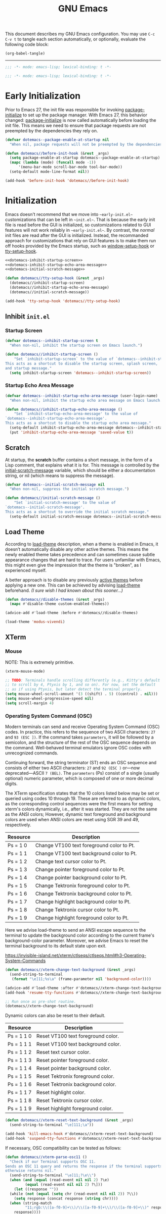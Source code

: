 #+Title: GNU Emacs

This document describes my GNU Emacs configuration. You may use =C-c C-v t= to tangle each section automatically, or optionally, evaluate the following code block:

#+begin_src emacs-lisp :tangle no :results none
  (org-babel-tangle)
#+end_src

-----

#+begin_src emacs-lisp :tangle "init.el"
  ;;; -*- mode: emacs-lisp; lexical-binding: t -*-
#+end_src

#+begin_src emacs-lisp :tangle "early-init.el"
  ;;; -*- mode: emacs-lisp; lexical-binding: t -*-
#+end_src

* Early Initialization

Prior to Emacs 27, the init file was responsible for invoking [[elisp:(describe-symbol 'package-initialize)][package-initialize]] to set up the package manager. With Emacs 27, this behavior changed: [[elisp:(describe-symbol 'package-initialize)][package-initialize]] is now called automatically before loading the init file. This means we need to ensure that package requests are not preempted by the dependencies they rely on.

#+begin_src emacs-lisp :tangle "early-init.el"
  (defvar dotemacs--package-enable-at-startup nil
    "When nil, package requests will not be preempted by the dependencies they rely on.")

  (defun dotemacs//before-init-hook (&rest _args)
    (setq package-enable-at-startup dotemacs--package-enable-at-startup)
    (mapc (lambda (mode) (funcall mode -1))
        '(menu-bar-mode scroll-bar-mode tool-bar-mode))
    (setq-default mode-line-format nil))

  (add-hook 'before-init-hook 'dotemacs//before-init-hook)
#+end_src

* Initialization

Emacs doesn't recommend that we move into ~~early-init.el~~ customizations that can be left in ~~init.el~~. That is because the early init file is read before the GUI is initialized, so customizations related to GUI features will not work reliably in ~~early-init.el~~. By contrast, the /normal/ init files are read after the GUI is initialized. Instead, the recommanded approach for customizations that rely on GUI features is to make them run off hooks provided by the Emacs startup, such as [[elisp:(describe-symbol 'package-initialize)][window-setup-hook]] or [[elisp:(describe-symbol 'package-initialize)][tty-setup-hook]].

#+begin_src emacs-lisp :tangle "init.el" :noweb yes
  <<dotemacs-inhibit-startup-screen>>
  <<dotemacs-inhibit-startup-echo-area-message>>
  <<dotemacs-initial-scratch-message>>

  (defun dotemacs//tty-setup-hook (&rest _args)
    (dotemacs//inhibit-startup-screen)
    (dotemacs//inhibit-startup-echo-area-message)
    (dotemacs//initial-scratch-message))

  (add-hook 'tty-setup-hook 'dotemacs//tty-setup-hook)
#+end_src

** Inhibit =init.el=

*** Startup Screen

#+name: dotemacs-inhibit-startup-screen
#+begin_src emacs-lisp
  (defvar dotemacs--inhibit-startup-screen t
    "When non-nil, inhibit the startup screen on Emacs launch.")

  (defun dotemacs//inhibit-startup-screen ()
      "Set `inhibit-startup-screen` to the value of `dotemacs--inhibit-startup-screen`.
  This acts as a shortcut to disable the startup screen, splash screen,
  and startup message."
    (setq inhibit-startup-screen 'dotemacs--inhibit-startup-screen))
#+end_src

*** Startup Echo Area Message

#+name: dotemacs-inhibit-startup-echo-area-message
#+begin_src emacs-lisp
  (defvar dotemacs--inhibit-startup-echo-area-message (user-login-name)
    "When non-nil, inhibit the startup echo area message on Emacs launch.")

  (defun dotemacs//inhibit-startup-echo-area-message ()
      "Set `inhibit-startup-echo-area-message' to the value of
  `dotemacs--inhibit-startup-echo-area-message'.
  This acts as a shortcut to disable the startup echo area message."
    (setq-default inhibit-startup-echo-area-message dotemacs--inhibit-startup-echo-area-message)
    (put 'inhibit-startup-echo-area-message 'saved-value t))
#+end_src

** Scratch

At startup, the *scratch* buffer contains a short message, in the form of a Lisp comment, that explains what it is for. This message is controlled by the [[elisp:(describe-symbol 'initial-scratch-message)][initial-scratch-message]] variable, which should be either a documentation string, or nil (which means to suppress the message).

#+name: dotemacs-initial-scratch-message
#+begin_src emacs-lisp
  (defvar dotemacs--initial-scratch-message nil
    "When non-nil, suppress the initial scratch message.")

  (defun dotemacs//initial-scratch-message ()
      "Set `initial-scratch-message' to the value of
  `dotemacs--initial-scratch-message'.
  This acts as a shortcut to override the initial scratch message."
    (setq-default initial-scratch-message dotemacs--initial-scratch-message))
#+end_src

** Load Theme

According to [[elisp:(describe-symbol 'load-theme)][load-theme]] description, when a theme is enabled in Emacs, it doesn’t automatically disable any other active themes. This means the newly enabled theme takes precedence and can sometimes cause subtle appearance changes that are hard to trace. For users unfamiliar with Emacs, this might even give the impression that the theme is "broken", as I experienced myself.

A better approach is to disable any previously [[elisp:(describe-symbol 'custom-enabled-themes)][active themes]] before applying a new one. This can be achieved by advising [[elisp:(describe-symbol 'load-theme)][load-theme]] beforehand. /(I sure wish I had known about this sooner…)/

#+begin_src emacs-lisp :tangle "init.el"
  (defun dotemacs//disable-themes (&rest _args)
    (mapc #'disable-theme custom-enabled-themes))

  (advice-add #'load-theme :before #'dotemacs//disable-themes)
#+end_src

#+begin_src emacs-lisp :tangle "init.el"
  (load-theme 'modus-vivendi)
#+end_src

** XTerm

*** Mouse

 NOTE: This is extremely primitive.

#+begin_src emacs-lisp :tangle "init.el"
  (xterm-mouse-mode)

  ;; TODO: Terminals handle scrolling differently (e.g., Kitty's default is
  ;; to scroll by 4, Ptyxis by 1, and so on). For now, set the default
  ;; as if using Ptyxis, but later detect the terminal properly.
  (setq mouse-wheel-scroll-amount '(3 ((shift) . 5) ((control) . nil)))
  (setq mouse-wheel-progressive-speed nil)
  (setq scroll-margin 4)
#+end_src

*** Operating System Command (OSC)

Modern terminals can send and receive Operating System Command (OSC) codes. In practice, this refers to the sequence of two ASCII characters: ~27~ and ~93 (ESC ])~. If the command takes ~parameters~, it will be followed by a semicolon, and the structure of the rest of the OSC sequence depends on the command. Well-behaved terminal emulators ignore OSC codes with unrecognized commands.

Continuing forward, the string terminator (ST) ends an OSC sequence and consists of either two ASCII characters: ~27~ and ~92 (ESC )~ or—now deprecated—ASCII ~7 (BEL)~. The ~parameters~ (Ps) consist of a single (usually optional) numeric parameter, which is composed of one or more decimal digits.

The XTerm specification states that the 10 colors listed below may be set or queried using codes 10 through 19. These are referred to as dynamic colors, as the corresponding control sequences were the first means for setting xterm's colors dynamically, i.e., after it was started. They are not the same as the ANSI colors; However, dynamic text foreground and background colors are used when ANSI colors are reset using SGR 39 and 49, respectively.

| Resource                 | Description                                |
|--------------------------+--------------------------------------------|
| Ps = 1 0                 |  Change VT100 text foreground color to Pt. |
| Ps = 1 1                 |  Change VT100 text background color to Pt. |
| Ps = 1 2                 |  Change text cursor color to Pt.           |
| Ps = 1 3                 |  Change pointer foreground color to Pt.    |
| Ps = 1 4                 |  Change pointer background color to Pt.    |
| Ps = 1 5                 |  Change Tektronix foreground color to Pt.  |
| Ps = 1 6                 |  Change Tektronix background color to Pt.  |
| Ps = 1 7                 |  Change highlight background color to Pt.  |
| Ps = 1 8                 |  Change Tektronix cursor color to Pt.      |
| Ps = 1 9                 |  Change highlight foreground color to Pt.  |

Here we advise load-theme to send an ANSI escape sequence to the terminal to update the background color according to the current frame's background-color parameter. Moreover, we advise Emacs to reset the terminal background to its default state upon exit.

https://invisible-island.net/xterm/ctlseqs/ctlseqs.html#h3-Operating-System-Commands

#+begin_src emacs-lisp :tangle "init.el"
  (defun dotemacs//xterm-change-text-background (&rest _args)
    (send-string-to-terminal
     (format "\e]11;%s\a" (frame-parameter nil 'background-color))))

  (advice-add #'load-theme :after #'dotemacs//xterm-change-text-background)
  (add-hook 'resume-tty-functions #'dotemacs//xterm-change-text-background)

  ;; Run once as pre-shot routine.
  (dotemacs//xterm-change-text-background)
#+end_src

Dynamic colors can also be reset to their default.

| Resource                 | Description                        |
|--------------------------+------------------------------------|
| Ps = 1 1 0               | Reset VT100 text foreground color. |
| Ps = 1 1 1               | Reset VT100 text background color. |
| Ps = 1 1 2               | Reset text cursor color.           |
| Ps = 1 1 3               | Reset pointer foreground color.    |
| Ps = 1 1 4               | Reset pointer background color.    |
| Ps = 1 1 5               | Reset Tektronix foreground color.  |
| Ps = 1 1 6               | Reset Tektronix background color.  |
| Ps = 1 1 7               | Reset highlight color.             |
| Ps = 1 1 8               | Reset Tektronix cursor color.      |
| Ps = 1 1 9               | Reset highlight foreground color.  |

#+begin_src emacs-lisp :tangle "init.el"
  (defun dotemacs//xterm-reset-text-background (&rest _args)
    (send-string-to-terminal "\e]111;\a"))

  (add-hook 'kill-emacs-hook #'dotemacs//xterm-reset-text-background)
  (add-hook 'suspend-tty-functions #'dotemacs//xterm-reset-text-background)
#+end_src

If necessary, OSC compatibility can be tested as follows:

#+begin_src emacs-lisp :tangle no :results none
  (defun dotemacs//xterm-parse-osc11 ()
    "Check if our Terminal supports OSC 11.
  Sends an OSC 11 query and returns the response if the terminal supports it,
  otherwise returns nil."
    (send-string-to-terminal "\e]11;?\e\\")
    (when (and (equal (read-event nil nil 2) ?\e)
	       (equal (read-event nil nil 2) ?\]))
      (let ((response ""))
	(while (not (equal (setq chr (read-event nil nil 2)) ?\\))
	  (setq response (concat response (string chr))))
	(when (string-match
	       "11;rgb:\\([a-f0-9]+\\)/\\([a-f0-9]+\\)/\\([a-f0-9]+\\)" response)
	  response))))
#+end_src

*** Ptyxis

Fedora 41 now ships Ptyxis as its default terminal. Thankfully, Ptyxis comes with proper instance detection and some convenient command-line arguments to, for example, create a new tab on an already existing instance. We can use that to wrap Emacs with Ptyxis.

Note: This is extremely experimental and was created quickly as a demonstration. It will improve over time.

#+begin_src emacs-lisp :tangle "init.el"
  (defvar dotemacs--ptyxis-open-files '()
    "List of files currently opened in Ptyxis tabs.")

  (defun dotemacs//ptyxis-generate-tab-command (file)
    "Generate the command to open FILE in a new Ptyxis tab with Emacs client."
    (let ((title (concat (file-name-nondirectory file) " - ")))
      (format "/home/wroy/.local/bin/ptyxis/emacs-new-tab %s %s"
              (shell-quote-argument title)
              (shell-quote-argument file))))

  (defun dotemacs/ptyxis-open-file-in-tab (file)
    "Open FILE in a new Ptyxis tab and launch new Emacs client.
  The file is also added to `dotemacs--ptyxis-open-files` for reopening
  purposes."
    (interactive "FFile: ")
    (let ((cmd (dotemacs//ptyxis-generate-tab-command file)))
      (start-process-shell-command "ptyxis-open-file" nil cmd)
      (add-to-list 'dotemacs--ptyxis-open-files file)))

  (defun dotemacs/ptyxis-reopen-tabs ()
    "Reopen all files listed in `dotemacs--ptyxis-open-files` in new Ptyxis
  tabs.
  Use this function if a GTK crash occurs or tabs need to be restored."
    (interactive)
    (dolist (file dotemacs--ptyxis-open-files)
      (dotemacs/ptyxis-open-file-in-tab file)))

  (defun dotemacs//ptyxis-open-file-advice (orig-fun &rest args)
    "Advice to open files in a new Ptyxis tab by default.
  ORIG-FUN is the original function, and ARGS are its arguments."
    (if (bound-and-true-p org-babel-exp-reference-buffer)
        ;; Avoid creating a Ptyxis tab when org-babel-exp-reference-buffer
        ;; is bound. That is, files are temporarily opened to write tangled
        ;; code, and attempting to forward them to a new tab will cancel the
        ;; tangle process.
        (apply orig-fun args)
      (let ((file (car args)))
        (if (and file (file-exists-p file) (not (file-directory-p file)))
            (dotemacs/ptyxis-open-file-in-tab file)
          (apply orig-fun args)))))

  (advice-add 'find-file :around #'dotemacs//ptyxis-open-file-advice)
  (advice-add 'dired-find-file :around #'dotemacs//ptyxis-open-file-advice)
#+end_src

** Settings

*** Minibuffer

Support for opening new minibuffer while already using an active minibuffer. Note that by default, the outer-level minibuffer is invisible while we are editing the inner one.

#+begin_src emacs-lisp :tangle "init.el"
  (setq enable-recursive-minibuffers t)
#+end_src

Display the current level of minibuffer recursion depth directly in the prompt

#+begin_src emacs-lisp :tangle "init.el"
  (setq minibuffer-depth-indicate-mode t)
#+end_src

Prevent cursor from entering minibuffer prompt area

#+begin_src emacs-lisp :tangle "init.el"
  (setq minibuffer-prompt-properties
        '(read-only t cursor-intangible t face minibuffer-prompt))
  (add-hook 'minibuffer-setup-hook #'cursor-intangible-mode)
#+end_src

*** Prompt indicator

Enhance the prompt indicator for `completing-read-multiple' to display [CRM<separator>] (e.g., [CRM,] when using a comma as the separator).

#+begin_src emacs-lisp :tangle "init.el"
  (defun crm-indicator (args)
    (cons (format "[CRM%s] %s"
  		(replace-regexp-in-string
  		 "\\`\\[.*?]\\*\\|\\[.*?]\\*\\'" ""
  		 crm-separator)
  		(car args))
  	(cdr args)))
  (advice-add #'completing-read-multiple :filter-args #'crm-indicator)
#+end_src

*** Savehist

#+begin_src emacs-lisp :tangle "init.el"
  (savehist-mode)
#+end_src

*** Cua Mode

My Keyboard is not ready right now, so we can't focus on Meow at the moment.

#+begin_src emacs-lisp :tangle "init.el"
  (cua-mode)
#+end_src

*** Editorconfig

#+begin_src emacs-lisp :tangle "init.el"
  (editorconfig-mode)
#+end_src

* Packages
** Elpaca
#+begin_src emacs-lisp :tangle "init.el"
  (defvar elpaca-installer-version 0.7)
  (defvar elpaca-directory (expand-file-name "elpaca/" user-emacs-directory))
  (defvar elpaca-builds-directory (expand-file-name "builds/" elpaca-directory))
  (defvar elpaca-repos-directory (expand-file-name "repos/" elpaca-directory))
  (defvar elpaca-order '(elpaca :repo "https://github.com/progfolio/elpaca.git"
                                :ref nil :depth 1
                                :files (:defaults "elpaca-test.el" (:exclude "extensions"))
                                :build (:not elpaca--activate-package)))
  (let* ((repo  (expand-file-name "elpaca/" elpaca-repos-directory))
         (build (expand-file-name "elpaca/" elpaca-builds-directory))
         (order (cdr elpaca-order))
         (default-directory repo))
    (add-to-list 'load-path (if (file-exists-p build) build repo))
    (unless (file-exists-p repo)
      (make-directory repo t)
      (when (< emacs-major-version 28) (require 'subr-x))
      (condition-case-unless-debug err
          (if-let ((buffer (pop-to-buffer-same-window "*elpaca-bootstrap*"))
                   ((zerop (apply #'call-process `("git" nil ,buffer t "clone"
                                                   ,@(when-let ((depth (plist-get order :depth)))
                                                       (list (format "--depth=%d" depth) "--no-single-branch"))
                                                   ,(plist-get order :repo) ,repo))))
                   ((zerop (call-process "git" nil buffer t "checkout"
                                         (or (plist-get order :ref) "--"))))
                   (emacs (concat invocation-directory invocation-name))
                   ((zerop (call-process emacs nil buffer nil "-Q" "-L" "." "--batch"
                                         "--eval" "(byte-recompile-directory \".\" 0 'force)")))
                   ((require 'elpaca))
                   ((elpaca-generate-autoloads "elpaca" repo)))
              (progn (message "%s" (buffer-string)) (kill-buffer buffer))
            (error "%s" (with-current-buffer buffer (buffer-string))))
        ((error) (warn "%s" err) (delete-directory repo 'recursive))))
    (unless (require 'elpaca-autoloads nil t)
      (require 'elpaca)
      (elpaca-generate-autoloads "elpaca" repo)
      (load "./elpaca-autoloads")))
  (add-hook 'after-init-hook #'elpaca-process-queues)
  (elpaca `(,@elpaca-order))
#+end_src

*** Install use-package support

#+begin_src emacs-lisp :tangle "init.el"
(elpaca elpaca-use-package
  ;; Enable use-package :ensure support for Elpaca.
  (elpaca-use-package-mode))
#+end_src

** Vertico

#+begin_src emacs-lisp :tangle "init.el"
  (use-package vertico
    :ensure t
    :hook
    (elpaca-after-init . vertico-mode))
#+end_src

*** Vertico Buffer

#+begin_src emacs-lisp :tangle "init.el"
  (use-package vertico-buffer
    :after vertico)
#+end_src

*** Vertico Directory

#+begin_src emacs-lisp :tangle "init.el"
  (use-package vertico-directory
    :after vertico
    :bind (:map vertico-map
                ("RET" . vertico-directory-enter)
                ("DEL" . vertico-directory-delete-char)
                ("M-DEL" . vertico-directory-delete-word))
    ;; Tidy shadowed file names
    :hook (rfn-eshadow-update-overlay . vertico-directory-tidy))
#+end_src

*** Vertico Flat

#+begin_src emacs-lisp :tangle "init.el"
  (use-package vertico-flat
    :after vertico)
#+end_src

*** Vertico Grid

#+begin_src emacs-lisp :tangle "init.el"
  (use-package vertico-grid
    :after vertico)
#+end_src

*** Vertico Indexed

#+begin_src emacs-lisp :tangle "init.el"
  (use-package vertico-indexed
    :after vertico)
#+end_src

*** Vertico Mouse

#+begin_src emacs-lisp :tangle "init.el"
  (use-package vertico-mouse
    :after vertico
    :hook
    (vertico-mode . vertico-mouse-mode))
#+end_src

*** Vertico Multiform

#+begin_src emacs-lisp :tangle "init.el"
  (use-package vertico-multiform
    :after vertico)
#+end_src

*** Vertico Quick

#+begin_src emacs-lisp :tangle "init.el"
  (use-package vertico-quick
    :after vertico)
#+end_src

*** Vertico Repeat

#+begin_src emacs-lisp :tangle "init.el"
  (use-package vertico-repeat
    :after vertico)
#+end_src

*** Vertico Reverse

#+begin_src emacs-lisp :tangle "init.el"
  (use-package vertico-reverse
    :after vertico)
#+end_src

*** Vertico Suspend

#+begin_src emacs-lisp :tangle "init.el"
  (use-package vertico-suspend
    :after vertico)
#+end_src

*** Vertico Unobstrusive

#+begin_src emacs-lisp :tangle "init.el"
  (use-package vertico-unobtrusive
    :after vertico)
#+end_src

** Marginalia

#+begin_src emacs-lisp :tangle "init.el"
  (use-package marginalia
    :ensure t
    :hook
    (vertico-mode . marginalia-mode))
#+end_src

** Consult

#+begin_src emacs-lisp :tangle "init.el"
  (use-package consult
    :ensure t)
#+end_src

** Embark

#+begin_src emacs-lisp :tangle "init.el"
  (use-package embark
    :ensure t)
#+end_src

*** Embark Consult

#+begin_src emacs-lisp :tangle "init.el"
  (use-package embark-consult
    :ensure t)
#+end_src

** Orderless

#+begin_src emacs-lisp :tangle "init.el"
  (use-package orderless
    :ensure t
    :custom
    (completion-styles '(orderless basic))
    (completion-category-defaults nil)
    (completion-category-overrides '((file (styles partial-completion)))))
#+end_src

** Transient

#+begin_src emacs-lisp :tangle "init.el"
  (use-package transient
    :ensure t)
#+end_src

** Magit

#+begin_src emacs-lisp :tangle "init.el"
  (use-package magit
     :ensure t
     :custom
     (magit-no-message (list "Turning on magit-auto-revert-mode..."))
     (magit-display-buffer-function #'magit-display-buffer-fullframe-status-v1)
     :hook
     (after-save . magit-after-save-refresh-status))
#+end_src

*** Magit Delta

#+begin_src emacs-lisp :tangle "init.el"
  (use-package magit-delta
     :ensure t
     :after magit
     :hook (magit-mode . magit-delta-mode))
#+end_src

** Forge

#+begin_src emacs-lisp :tangle "init.el"
  (use-package forge
    :ensure t
    :after magit
    :config
    (setq auth-sources '("~/.authinfo")))
#+end_src

** Org

#+begin_src emacs-lisp :tangle "init.el"
  (use-package org
    :ensure t)
#+end_src

*** Modern

#+begin_src emacs-lisp :tangle "init.el"
  (use-package org-modern
    :ensure t
    :hook
    (org-mode . org-modern-mode))
#+end_src

** XClip

#+begin_src emacs-lisp :tangle "init.el"
  (use-package xclip
    :ensure t
    :custom
    (xclip-mode 1))
#+end_src

** Undofu

#+begin_src emacs-lisp :tangle "init.el"
  (use-package undo-fu-session
    :ensure t
    :custom
    (undo-fu-session-global-mode 1))
#+end_src

* Language Server Protocol

#+begin_src emacs-lisp :tangle "init.el"
  (use-package eglot
    :custom
    (eglot-ignored-server-capabilities '(:documentHighlightProvider))

    :config
    (add-to-list 'eglot-server-programs
                 '((c-mode c++-mode)
                   . ("clangd"
                      "--all-scopes-completion=true"
                      "--background-index-priority=normal"
                      "--background-index=true"
                      "--clang-tidy"
                      "--completion-parse=always"
                      "--completion-style=bundled"
                      "--function-arg-placeholders=false"
                      "--header-insertion=never"
                      "--parse-forwarding-functions"
                      "--pch-storage=memory"
                      "--ranking-model=decision_forest")))

    :hook
    ((c-mode c++-mode) . eglot-ensure))

  (use-package clangd-inactive-regions
    :ensure (:host github :repo "fargiolas/clangd-inactive-regions.el")
    :init
    ;; FIXME: Using `:hook' behave strangely. (lisp recursion?)
    (add-hook 'eglot-managed-mode-hook #'clangd-inactive-regions-mode)
    :config
    (clangd-inactive-regions-set-method "darken-foreground")
    (clangd-inactive-regions-set-opacity 0.55))
#+end_src

** Completion

#+begin_src emacs-lisp :tangle "init.el"
  (use-package company
    :ensure t
    :bind (:map company-active-map
        	      ([tab] . company-complete-selection)
        	      ("TAB" . company-complete-selection)
        	      ("<return>" . nil)
        	      ("RET" . nil))
    :custom
    ;; "Tooltip" is misleading; this actually refers to the completion
    ;; menu.
    (company-tooltip-limit 8)
    (company-tooltip-align-annotations t)

    ;; Instructs company to allow typing characters that don't match any
    ;; completion candidates. When non-nil, typing characters not in the
    ;; auto-completion list is restricted.
    (company-require-match nil)

    ;; XXX: We might want to set the prefix length and idle delay based
    ;; on the language. Clangd is very fast, so it's not a concern, but
    ;; what about slower LSP clients?
    (company-minimum-prefix-length 1)
    (company-idle-delay 0)

    ;; Disable icons.
    (company-format-margin-function nil)

    ;; Collect candidates from the buffers with the same major mode.
    (company-dabbrev-other-buffers t)

    (global-company-mode 1))
#+end_src

*** Org Block

#+begin_src emacs-lisp :tangle "init.el"
  (use-package company-org-block
    :ensure t
    :custom
    (company-org-block-edit-style 'inline) ;; 'auto, 'prompt, or 'inline
    :hook ((org-mode . (lambda ()
                         (setq-local company-backends '(company-org-block))
                         (company-mode +1)))))
#+end_src
